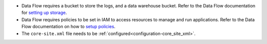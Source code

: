 * Data Flow requires a bucket to store the logs, and a data warehouse bucket. Refer to the Data Flow documentation for `setting up storage <https://docs.cloud.oracle.com/en-us/iaas/data-flow/using/dfs_getting_started.htm#set_up_storage>`_.
* Data Flow requires policies to be set in IAM to access resources to manage and run applications. Refer to the Data Flow documentation on how to `setup policies <https://docs.cloud.oracle.com/en-us/iaas/data-flow/using/dfs_getting_started.htm#policy_set_up>`__.
* The ``core-site.xml`` file needs to be :ref:`configured<configuration-core_site_xml>`.
